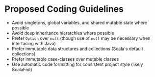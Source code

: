 * Proposed Coding Guidelines
- Avoid singletons, global variables, and shared mutable state where possible
- Avoid deep inheritance hierarchies where possible
- Prefer ~Option~ over ~null~ (though use of ~null~ may be necessary when interfacing with Java)
- Prefer immutable data structures and collections (Scala's default collections)
- Prefer immutable case-classes over mutable classes
- Use automatic code formatting for consistent project style (likely ScalaFmt)
